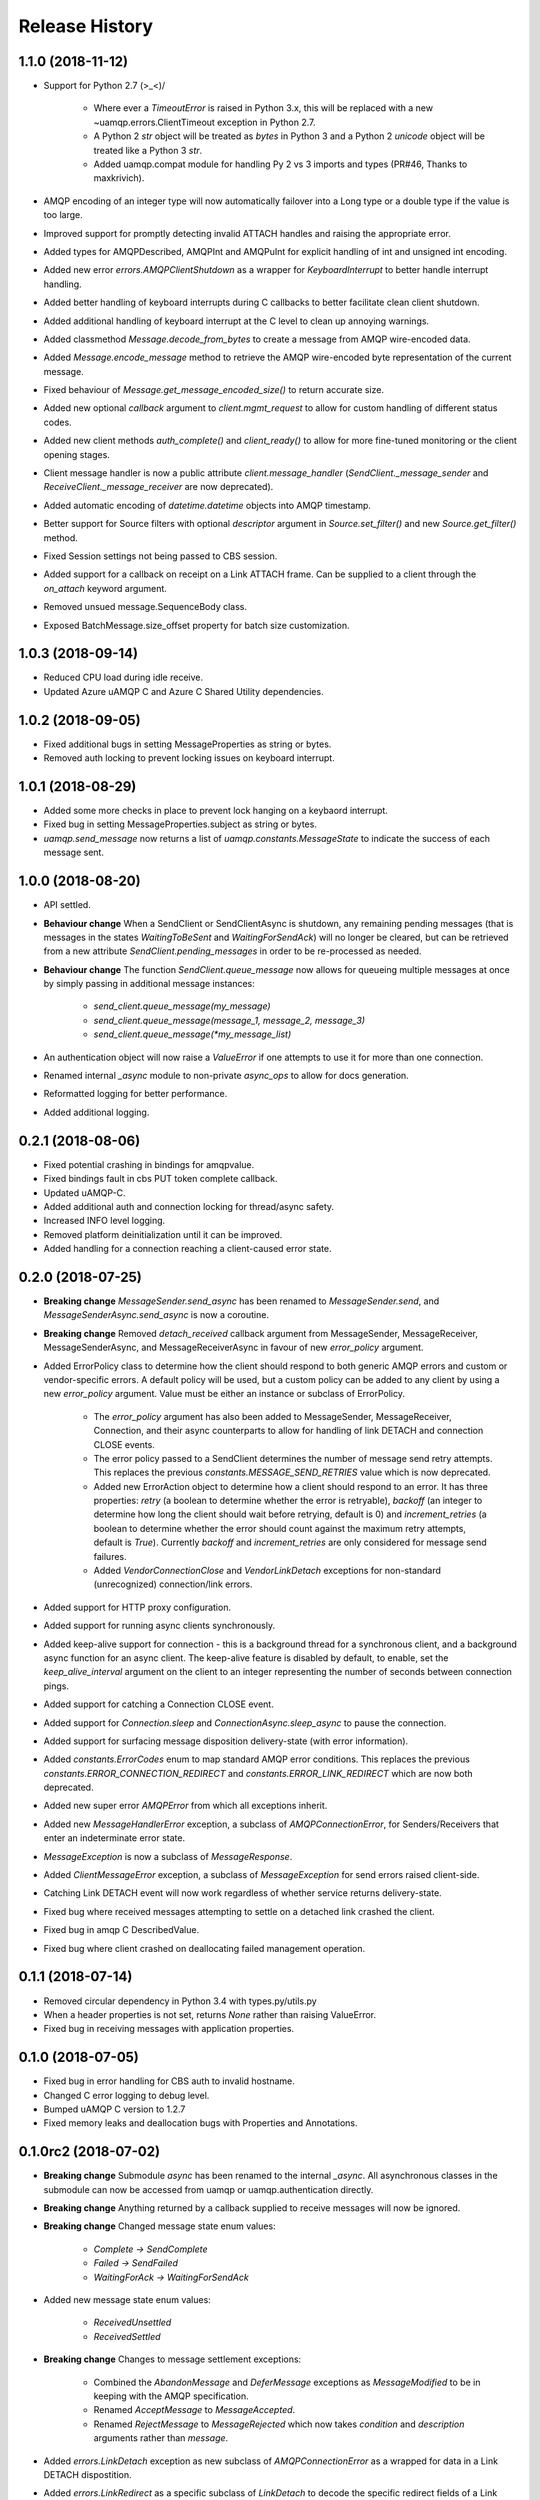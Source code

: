 .. :changelog:

Release History
===============

1.1.0 (2018-11-12)
++++++++++++++++++

- Support for Python 2.7 \(>_<)/

    - Where ever a `TimeoutError` is raised in Python 3.x, this will be replaced with a new ~uamqp.errors.ClientTimeout exception in Python 2.7.
    - A Python 2 `str` object will be treated as `bytes` in Python 3 and a Python 2 `unicode` object will be treated like a Python 3 `str`.
    - Added uamqp.compat module for handling Py 2 vs 3 imports and types (PR#46, Thanks to maxkrivich).

- AMQP encoding of an integer type will now automatically failover into a Long type or a double type if the value is too large.
- Improved support for promptly detecting invalid ATTACH handles and raising the appropriate error.
- Added types for AMQPDescribed, AMQPInt and AMQPuInt for explicit handling of int and unsigned int encoding.
- Added new error `errors.AMQPClientShutdown` as a wrapper for `KeyboardInterrupt` to better handle interrupt handling.
- Added better handling of keyboard interrupts during C callbacks to better facilitate clean client shutdown.
- Added additional handling of keyboard interrupt at the C level to clean up annoying warnings.
- Added classmethod `Message.decode_from_bytes` to create a message from AMQP wire-encoded data.
- Added `Message.encode_message` method to retrieve the AMQP wire-encoded byte representation of the current message.
- Fixed behaviour of `Message.get_message_encoded_size()` to return accurate size.
- Added new optional `callback` argument to `client.mgmt_request` to allow for custom handling of different status codes.
- Added new client methods `auth_complete()` and `client_ready()` to allow for more fine-tuned monitoring or the client opening stages.
- Client message handler is now a public attribute `client.message_handler` (`SendClient._message_sender` and `ReceiveClient._message_receiver` are now deprecated).
- Added automatic encoding of `datetime.datetime` objects into AMQP timestamp.
- Better support for Source filters with optional `descriptor` argument in `Source.set_filter()` and new `Source.get_filter()` method.
- Fixed Session settings not being passed to CBS session.
- Added support for a callback on receipt on a Link ATTACH frame. Can be supplied to a client through the `on_attach` keyword argument.
- Removed unsued message.SequenceBody class.
- Exposed BatchMessage.size_offset property for batch size customization.



1.0.3 (2018-09-14)
++++++++++++++++++

- Reduced CPU load during idle receive.
- Updated Azure uAMQP C and Azure C Shared Utility dependencies.


1.0.2 (2018-09-05)
++++++++++++++++++

- Fixed additional bugs in setting MessageProperties as string or bytes.
- Removed auth locking to prevent locking issues on keyboard interrupt.


1.0.1 (2018-08-29)
++++++++++++++++++

- Added some more checks in place to prevent lock hanging on a keybaord interrupt.
- Fixed bug in setting MessageProperties.subject as string or bytes.
- `uamqp.send_message` now returns a list of `uamqp.constants.MessageState` to indicate the success of each message sent.


1.0.0 (2018-08-20)
++++++++++++++++++

- API settled.
- **Behaviour change** When a SendClient or SendClientAsync is shutdown, any remaining pending messages (that is messages
  in the states `WaitingToBeSent` and `WaitingForSendAck`) will no longer be cleared, but can be retrieved from a new
  attribute `SendClient.pending_messages` in order to be re-processed as needed.
- **Behaviour change** The function `SendClient.queue_message` now allows for queueing multiple messages at once by simply
  passing in additional message instances:

    - `send_client.queue_message(my_message)`
    - `send_client.queue_message(message_1, message_2, message_3)`
    - `send_client.queue_message(*my_message_list)`

- An authentication object will now raise a `ValueError` if one attempts to use it for more than one connection.
- Renamed internal `_async` module to non-private `async_ops` to allow for docs generation.
- Reformatted logging for better performance.
- Added additional logging.


0.2.1 (2018-08-06)
++++++++++++++++++

- Fixed potential crashing in bindings for amqpvalue.
- Fixed bindings fault in cbs PUT token complete callback.
- Updated uAMQP-C.
- Added additional auth and connection locking for thread/async safety.
- Increased INFO level logging.
- Removed platform deinitialization until it can be improved.
- Added handling for a connection reaching a client-caused error state.


0.2.0 (2018-07-25)
++++++++++++++++++

- **Breaking change** `MessageSender.send_async` has been renamed to `MessageSender.send`, and
  `MessageSenderAsync.send_async` is now a coroutine.
- **Breaking change** Removed `detach_received` callback argument from MessageSender, MessageReceiver,
  MessageSenderAsync, and MessageReceiverAsync in favour of new `error_policy` argument.
- Added ErrorPolicy class to determine how the client should respond to both generic AMQP errors
  and custom or vendor-specific errors. A default policy will be used, but a custom policy can
  be added to any client by using a new `error_policy` argument. Value must be either an instance
  or subclass of ErrorPolicy.

    - The `error_policy` argument has also been added to MessageSender, MessageReceiver, Connection, and their
      async counterparts to allow for handling of link DETACH and connection CLOSE events.
    - The error policy passed to a SendClient determines the number of message send retry
      attempts. This replaces the previous `constants.MESSAGE_SEND_RETRIES` value which is now
      deprecated.
    - Added new ErrorAction object to determine how a client should respond to an error. It has
      three properties: `retry` (a boolean to determine whether the error is retryable), `backoff`
      (an integer to determine how long the client should wait before retrying, default is 0) and
      `increment_retries` (a boolean to determine whether the error should count against the maximum
      retry attempts, default is `True`). Currently `backoff` and `increment_retries` are only
      considered for message send failures.
    - Added `VendorConnectionClose` and `VendorLinkDetach` exceptions for non-standard (unrecognized)
      connection/link errors.

- Added support for HTTP proxy configuration.
- Added support for running async clients synchronously.
- Added keep-alive support for connection - this is a background thread for a synchronous
  client, and a background async function for an async client. The keep-alive feature is
  disabled by default, to enable, set the `keep_alive_interval` argument on the client to
  an integer representing the number of seconds between connection pings.
- Added support for catching a Connection CLOSE event.
- Added support for `Connection.sleep` and `ConnectionAsync.sleep_async` to pause the connection.
- Added support for surfacing message disposition delivery-state (with error information).
- Added `constants.ErrorCodes` enum to map standard AMQP error conditions. This replaces the previous
  `constants.ERROR_CONNECTION_REDIRECT` and `constants.ERROR_LINK_REDIRECT` which are now both
  deprecated.
- Added new super error `AMQPError` from which all exceptions inherit.
- Added new `MessageHandlerError` exception, a subclass of `AMQPConnectionError`, for
  Senders/Receivers that enter an indeterminate error state.
- `MessageException` is now a subclass of `MessageResponse`.
- Added `ClientMessageError` exception, a subclass of `MessageException` for send errors raised client-side.
- Catching Link DETACH event will now work regardless of whether service returns delivery-state.
- Fixed bug where received messages attempting to settle on a detached link crashed the client.
- Fixed bug in amqp C DescribedValue.
- Fixed bug where client crashed on deallocating failed management operation.


0.1.1 (2018-07-14)
++++++++++++++++++

- Removed circular dependency in Python 3.4 with types.py/utils.py
- When a header properties is not set, returns `None` rather than raising ValueError.
- Fixed bug in receiving messages with application properties.


0.1.0 (2018-07-05)
++++++++++++++++++

- Fixed bug in error handling for CBS auth to invalid hostname.
- Changed C error logging to debug level.
- Bumped uAMQP C version to 1.2.7
- Fixed memory leaks and deallocation bugs with Properties and Annotations.


0.1.0rc2 (2018-07-02)
+++++++++++++++++++++

- **Breaking change** Submodule `async` has been renamed to the internal `_async`.
  All asynchronous classes in the submodule can now be accessed from uamqp or uamqp.authentication directly.
- **Breaking change** Anything returned by a callback supplied to receive messages will now be ignored.
- **Breaking change** Changed message state enum values:

    - `Complete -> SendComplete`
    - `Failed -> SendFailed`
    - `WaitingForAck -> WaitingForSendAck`

- Added new message state enum values:

    - `ReceivedUnsettled`
    - `ReceivedSettled`

- **Breaking change** Changes to message settlement exceptions:

    - Combined the `AbandonMessage` and `DeferMessage` exceptions as `MessageModified` to be in keeping with the AMQP specification.
    - Renamed `AcceptMessage` to `MessageAccepted`.
    - Renamed `RejectMessage` to `MessageRejected` which now takes `condition` and `description` arguments rather than `message`.

- Added `errors.LinkDetach` exception as new subclass of `AMQPConnectionError` as a wrapped for data in a Link DETACH dispostition.
- Added `errors.LinkRedirect` as a specific subclass of `LinkDetach` to decode the specific redirect fields of a Link Redirect response.
- Added `errors.MessageAlreadySettled` exception for operations performed on a received message that has already returned a receipt dispostition.
- Added `errors.MessageReleased` exception.
- Added `errors.ErrorResponse` exception.
- A received Message can now be explicitly settled through a set of new functions on the message:

    - `Message.accept()`
    - `Message.reject(condition:str, description:str)`
    - `Message.release()`
    - `Message.modify(failed:bool, deliverable:bool, annotations:dict)`

- Added explicit `auto_complete` argument to `ReceiveClient` and `ReceiveClientAsync`. If `auto_complete` is set to `False` then all messages must be
  explicitly "accepted" or "rejected" by the user otherwise they will timeout and be released. The default is `True`, which is the exiting behaviour for each receive mechanism:

    - Received messages processed by callback (`ReceiveClient.receive_messages()`) will be automatically "accepted" if no explicit response has been set on completion of the callback.
    - Received messages processed by batch (`ReceiveClient.receive_message_batch()`) will by automatically "accepted" before being returned to the user.
    - Received messages processed by iterator (`ReceiveClient.receive_message_iter()`) will by automatically "accepted" if no explicit response has been set once the generator is incremented.

- Added new methods to clients and connections to allow to redirect to an alternative endpoint when a LinkRedirect exception is raised.
  The client redirect helper cannot be used for clients that use a shared connection - the clients must be closed before the connection can be redirected.
  New credentials must be supplied for the new endpoint. The new methods are:

    - `uamqp.Connection.redirect(redirect_info, auth)`
    - `uamqp.async.ConnectionAsync.redirect_async(redirect_info, auth)`
    - `uamqp.SendClient.redirect(redirect_info, auth)`
    - `uamqp.ReceiveClient.redirect(redirect_info, auth)`
    - `uamqp.async.SendClientAsync.redirect_async(redirect_info, auth)`
    - `uamqp.async.ReceiveClientAsync.redirect_async(redirect_info, auth)`

- Added `on_detach_received` argument to `Sender` and `Receiver` classes to pass in callback to run on Link DETACH.
- Removed automatic char encoding for strings of length 1, and added `types.AMQPChar` for explicit encoding.
- Bumped uAMQP C version to 1.2.5
- Bumped Azure C Shared Utility to 1.1.5
- Fixed memory leaks in MessageProperties, MessageHeader and message annotations.


0.1.0rc1 (2018-05-29)
+++++++++++++++++++++

- Fixed import error in async receiver.
- Exposed sender/receiver destroy function.
- Moved receiver.open on_message_received argument to constructor.
- Removed sasl module and moved internal classes into authentication module.
- Added encoding parameter everywhere where strings are encoded.
- Started documentation.
- Updated uAMQP-C to 1.2.4 and C Shared Utility to 1.1.4 (includes fix for issue #12).
- Fixed return type of MgmtOperation.execute - now returns ~uamqp.message.Message.
- Made AMQP connection/session/sender/receiver types in a client overridable.
- Added debug trace to management operations.
- Fixed error in management callback on failed operation.
- Default AMQP encoding of bytes is now a String type and a bytearray is a Binary type.
- Added AMQP Array type and fixed Long type range validation.
- Added `header` argument to Message and BatchMessage for setting a MessageHeader.
- Fixed MessageHeader attribute setters.


0.1.0b5 (2018-04-27)
++++++++++++++++++++

- Added Certifi as a depedency to make OpenSSL certs dynamic.
- Added `verify` option to authentication classes to allow setting custom certificate path (for Linux and OSX).


0.1.0b4 (2018-04-19)
++++++++++++++++++++

- Fixed memory leak in async receive.
- Removed close_on_done argument from client receive functions.
- Added receive iterator to synchronous client.
- Made async iter receive compatible with Python 3.5.


0.1.0b3 (2018-04-14)
++++++++++++++++++++

- Fixed SSL errors in manylinux wheels.
- Fixed message annoations attribute.
- Fixed bugs in batched messages and sending batched messages.
- Fixed conflicting receiver link ID.
- Fixed hanging receiver by removing queue max size in sync clients.
- Added support for sending messages with None and empty bodies.


0.1.0b2 (2018-04-06)
++++++++++++++++++++

- Added message send retry.
- Added timeouts and better error handling for management requests.
- Improved connection and auth error handling and error messages.
- Fixed message annotations type.
- SendClient.send_all_messages() now returns a list of message send statuses.
- Fixed OpenSSL platform being initialized multiple times.
- Fixed auto-refresh of SAS tokens.
- Altered `receive_batch` behaviour to return messages as soon as they're available.
- Parameter `batch_size` in `receive_batch` renamed to `max_batch_size`.
- Fixed message `application_properties` decode error.
- Removed MacOS dependency on OpenSSL and libuuid.


0.1.0b1 (2018-03-24)
++++++++++++++++++++

- Added management request support.
- Fixed message-less C operation ValueError.
- Store message metadata in Python rather than C.
- Refactored Send and Receive clients to create a generic parent AMQPClient.
- Fixed None receive timestamp bug.
- Removed async iterator queue due to instabilities - all callbacks are now synchronous.


0.1.0a3 (2018-03-19)
++++++++++++++++++++

- Added support for asynchronous message receive by iterator or batch.
- Removed synchronous receive iterator, and replaced with synchronous batch receive.
- Added sync and async context managers for Send and Receive Clients.
- Fixed token instability and added put token retry policy.
- Exposed Link ATTACH properties.
- A connection now has a single $cbs session that can be reused between clients.
- Added C debug trace logging to the Python logger ('uamqp.c_uamqp')


0.1.0a2 (2018-03-12)
++++++++++++++++++++

- Exposed OPEN performative properties for connection telemetry.
- Exposed setters for message.message_annotations and message.application_properties.
- Made adjustments to connection open and close to facilitate sharing a connection object between send/receive clients.
- Support for username/password embedded in connection URI.
- Clients can now optionally leave connection/session/link open for re-use.
- Updated build process and installation instructions.
- Various bug fixes to increase stability.


0.1.0a1 (2018-03-04)
++++++++++++++++++++

- Initial release